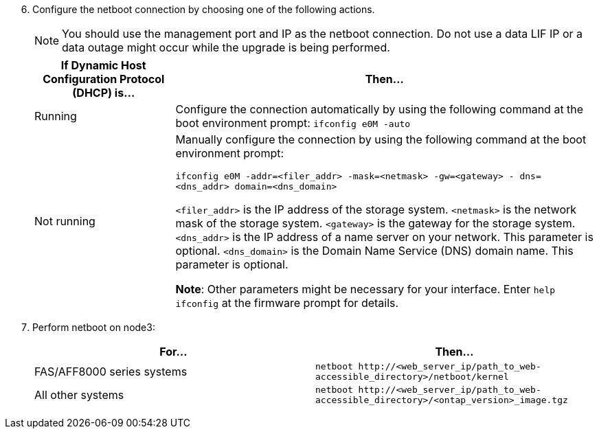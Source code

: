 [start=6]
. [[step6]]Configure the netboot connection by choosing one of the following actions.
+
NOTE: You should use the management port and IP as the netboot connection. Do not use a data LIF IP or a data outage might occur while the upgrade is being performed.

+
[cols="25,75"]
|===
|If Dynamic Host Configuration Protocol (DHCP) is... |Then...

|Running
|Configure the connection automatically by using the following command at the boot environment prompt:
`ifconfig e0M -auto`
|Not running
|Manually configure the connection by using the following command at the boot environment prompt:

`ifconfig e0M -addr=<filer_addr> -mask=<netmask> -gw=<gateway> - dns=<dns_addr> domain=<dns_domain>`

`<filer_addr>` is the IP address of the storage system.
`<netmask>` is the network mask of the storage system.
`<gateway>` is the gateway for the storage system.
`<dns_addr>` is the IP address of a name server on your network. This parameter is optional.
`<dns_domain>` is the Domain Name Service (DNS) domain name. This parameter is optional.

*Note*: Other parameters might be necessary for your interface. Enter `help ifconfig` at the firmware prompt for details.
|===

. [[step7]]Perform netboot on node3:
+
|===
|For... |Then...

|FAS/AFF8000 series systems
|`netboot \http://<web_server_ip/path_to_web-accessible_directory>/netboot/kernel`
|All other systems
|`netboot \http://<web_server_ip/path_to_web-accessible_directory>/<ontap_version>_image.tgz`
|===
// This reuse file is used in the following adoc files:
// -- upgrade-arl-auto-app/installing_and_booting_node3.adoc
// -- upgrade-arl-auto/install_boot_node3.adoc
